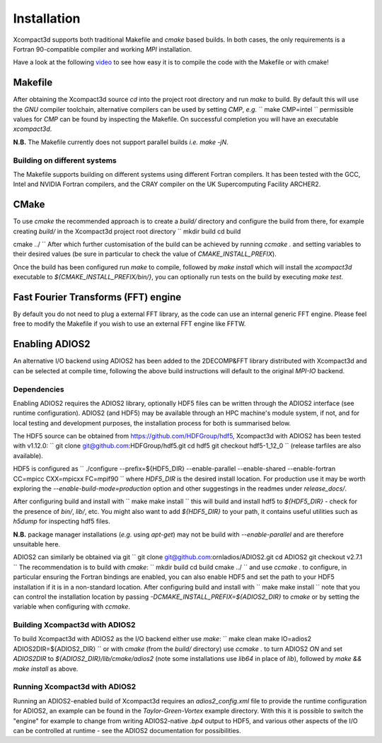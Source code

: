 ============
Installation
============

Xcompact3d supports both traditional Makefile and `cmake` based builds.
In both cases, the only requirements is a Fortran 90-compatible compiler and working `MPI`
installation.

Have a look at the following `video <https://www.youtube.com/watch?v=MPKlSnwIi_w>`_ to see how easy it is to compile the code with the Makefile or with cmake!

--------
Makefile
--------

After obtaining the Xcompact3d source `cd` into the project root directory and run `make` to build.
By default this will use the `GNU` compiler toolchain, alternative compilers can be used by setting
`CMP`, *e.g.*
``
make CMP=intel
``
permissible values for `CMP` can be found by inspecting the Makefile.
On successful completion you will have an executable `xcompact3d`.

**N.B.** The Makefile currently does not support parallel builds *i.e.* `make -jN`.

^^^^^^^^^^^^^^^^^^^^^^^^
Building on different systems
^^^^^^^^^^^^^^^^^^^^^^^^

The Makefile supports building on different systems using different Fortran compilers. It has been tested with the GCC, Intel and NVIDIA Fortran compilers, and the CRAY compiler on the UK Supercomputing Facility ARCHER2.

-----
CMake
-----

To use `cmake` the recommended approach is to create a `build/` directory and configure the build
from there, for example creating `build/` in the Xcompact3d project root directory
``
mkdir build
cd build

cmake ../
``
After which further customisation of the build can be achieved by running `ccmake .` and setting
variables to their desired values (be sure in particular to check the value of
`CMAKE_INSTALL_PREFIX`).

Once the build has been configured run `make` to compile, followed by `make install` which will
install the `xcompact3d` executable to `${CMAKE_INSTALL_PREFIX/bin/}`, you can optionally run tests
on the build by executing `make test`.

-------------------------------------
Fast Fourier Transforms (FFT) engine
-------------------------------------
By default you do not need to plug a external FFT library, as the code can use an internal generic FFT engine. Please feel free to modify the Makefile if you wish to use an external FFT engine like FFTW.

---------------
Enabling ADIOS2
---------------

An alternative I/O backend using ADIOS2 has been added to the 2DECOMP&FFT library distributed with
Xcompact3d and can be selected at compile time, following the above build instructions will default
to the original `MPI-IO` backend.

^^^^^^^^^^^^
Dependencies
^^^^^^^^^^^^

Enabling ADIOS2 requires the ADIOS2 library, optionally HDF5 files can be written through the ADIOS2
interface (see runtime configuration).
ADIOS2 (and HDF5) may be available through an HPC machine's module system, if not, and for local
testing and development purposes, the installation process for both is summarised below.

The HDF5 source can be obtained from https://github.com/HDFGroup/hdf5, Xcompact3d with ADIOS2 has
been tested with v1.12.0:
``
git clone git@github.com:HDFGroup/hdf5.git
cd hdf5
git checkout hdf5-1_12_0
``
(release tarfiles are also available).

HDF5 is configured as
``
./configure --prefix=${HDF5_DIR} --enable-parallel --enable-shared --enable-fortran CC=mpicc CXX=mpicxx FC=mpif90
``
where `HDF5_DIR` is the desired install location.
For production use it may be worth exploring the `--enable-build-mode=production` option and other
suggestings in the readmes under `release_docs/`.

After configuring build and install with
``
make
make install
``
this will build and install hdf5 to `${HDF5_DIR}` - check for the presence of `bin/`, `lib/`, etc.
You might also want to add `${HDF5_DIR}` to your path, it contains useful utilities such as `h5dump`
for inspecting hdf5 files.

**N.B.** package manager installations (*e.g.* using `apt-get`) may not be build with
`--enable-parallel` and are therefore unsuitable here.

ADIOS2 can similarly be obtained via git
``
git clone git@github.com:ornladios/ADIOS2.git
cd ADIOS2
git checkout v2.7.1
``
The recommendation is to build with `cmake`:
``
mkdir build
cd build
cmake ../
``
and use `ccmake .` to configure, in particular ensuring the Fortran bindings are enabled, you can
also enable HDF5 and set the path to your HDF5 installation if it is in a non-standard location.
After configuring build and install with
``
make
make install
``
note that you can control the installation location by passing
`-DCMAKE_INSTALL_PREFIX=${ADIOS2_DIR}` to `cmake` or by setting the variable when configuring with
`ccmake`.

^^^^^^^^^^^^^^^^^^^^^^^^^^^^^^^
Building Xcompact3d with ADIOS2
^^^^^^^^^^^^^^^^^^^^^^^^^^^^^^^

To build Xcompact3d with ADIOS2 as the I/O backend either use `make`:
``
make clean
make IO=adios2 ADIOS2DIR=${ADIOS2_DIR}
``
or with `cmake` (from the `build/` directory) use `ccmake .` to turn ADIOS2 `ON` and set `ADIOS2DIR`
to `${ADIOS2_DIR}/lib/cmake/adios2` (note some installations use `lib64` in place of `lib`),
followed by `make && make install` as above.

^^^^^^^^^^^^^^^^^^^^^^^^^^^^^^
Running Xcompact3d with ADIOS2
^^^^^^^^^^^^^^^^^^^^^^^^^^^^^^

Running an ADIOS2-enabled build of Xcompact3d requires an `adios2_config.xml` file to provide the
runtime configuration for ADIOS2, an example can be found in the `Taylor-Green-Vortex` example
directory.
With this it is possible to switch the "engine" for example to change from writing ADIOS2-native
`.bp4` output to HDF5, and various other aspects of the I/O can be controlled at runtime - see the
ADIOS2 documentation for possibilities.

